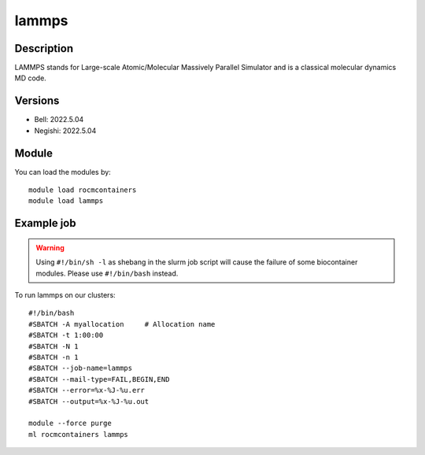 .. _backbone-label:

lammps
==============================

Description
~~~~~~~~
LAMMPS stands for Large-scale Atomic/Molecular Massively Parallel Simulator and is a classical molecular dynamics MD code.

Versions
~~~~~~~~
- Bell: 2022.5.04
- Negishi: 2022.5.04

Module
~~~~~~~~
You can load the modules by::

    module load rocmcontainers
    module load lammps

Example job
~~~~~
.. warning::
    Using ``#!/bin/sh -l`` as shebang in the slurm job script will cause the failure of some biocontainer modules. Please use ``#!/bin/bash`` instead.

To run lammps on our clusters::

    #!/bin/bash
    #SBATCH -A myallocation     # Allocation name
    #SBATCH -t 1:00:00
    #SBATCH -N 1
    #SBATCH -n 1
    #SBATCH --job-name=lammps
    #SBATCH --mail-type=FAIL,BEGIN,END
    #SBATCH --error=%x-%J-%u.err
    #SBATCH --output=%x-%J-%u.out

    module --force purge
    ml rocmcontainers lammps

